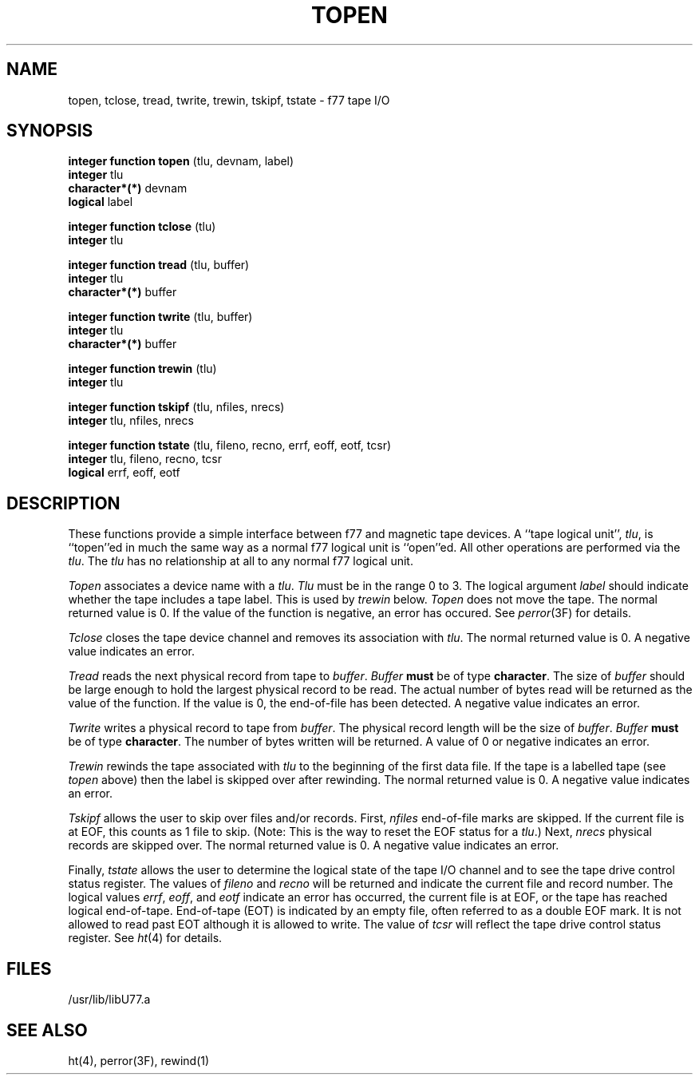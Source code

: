 .\" Copyright (c) 1983 The Regents of the University of California.
.\" All rights reserved.
.\"
.\" %sccs.include.proprietary.roff%
.\"
.\"	@(#)topen.3	6.2 (Berkeley) 4/30/91
.\"
.TH TOPEN 3F ""
.UC 5
.SH NAME
topen, tclose, tread, twrite, trewin, tskipf, tstate \- f77 tape I/O
.SH SYNOPSIS
.B integer function topen 
(tlu, devnam, label)
.br
.B integer
tlu
.br
.B character*(*)
devnam
.br
.B logical
label
.sp 1
.B integer function tclose
(tlu)
.br
.B integer
tlu
.sp 1
.B integer function tread
(tlu, buffer)
.br
.B integer
tlu
.br
.B character*(*)
buffer
.sp 1
.B integer function twrite
(tlu, buffer)
.br
.B integer
tlu
.br
.B character*(*)
buffer
.sp 1
.B integer function trewin
(tlu)
.br
.B integer
tlu
.sp 1
.B integer function tskipf
(tlu, nfiles, nrecs)
.br
.B integer
tlu, nfiles, nrecs
.sp 1
.B integer function tstate
(tlu, fileno, recno, errf, eoff, eotf, tcsr)
.br
.B integer
tlu, fileno, recno, tcsr
.br
.B logical
errf, eoff, eotf
.SH DESCRIPTION
These functions provide a simple interface between f77 and magnetic
tape devices.
A ``tape logical unit'',
.IR tlu ,
is ``topen''ed in much the same way as a normal f77 logical unit
is ``open''ed.
All other operations are performed via the
.IR tlu .
The
.I tlu
has no relationship at all to any normal f77 logical unit.
.PP
.I Topen
associates a device name with a
.IR tlu .
.I Tlu
must be in the range 0 to 3.
The logical argument
.I label
should indicate whether the tape includes a tape label.
This is used by
.I trewin
below.
.I Topen
does not move the tape.
The normal returned value is 0.
If the value of the function is negative, an error has occured.
See
.IR perror (3F)
for details.
.PP
.I Tclose
closes the tape device channel and removes its association with
.IR tlu .
The normal returned value is 0.
A negative value indicates an error.
.PP
.I Tread
reads the next physical record from tape to
.IR buffer .
.I Buffer
.B must
be of type
.BR character .
The size of
.I buffer
should be large enough to hold the largest physical record to be read.
The actual number of bytes read will be returned as the value of the
function.
If the value is 0, the end-of-file has been detected.
A negative value indicates an error.
.PP
.I Twrite
writes a physical record to tape from
.IR buffer .
The physical record length will be the size of
.IR buffer .
.I Buffer
.B must
be of type
.BR character .
The number of bytes written will be returned.
A value of 0 or negative indicates an error.
.PP
.I Trewin
rewinds the tape associated with
.I tlu
to the beginning of the first data file.
If the tape is a labelled tape
(see
.I topen
above)
then the label is skipped over after rewinding.
The normal returned value is 0.
A negative value indicates an error.
.PP
.I Tskipf
allows the user to skip over files and/or records.
First,
.I nfiles
end-of-file marks are skipped. If the current file is at
EOF, this counts as 1 file to skip.
(Note: This is the way to reset the EOF status for a
.IR tlu .)
Next,
.I nrecs
physical records are skipped over.
The normal returned value is 0.
A negative value indicates an error.
.PP
Finally,
.I tstate
allows the user to determine the logical state of the tape I/O channel
and to see the tape drive control status register.
The values of
.I fileno
and
.I recno
will be returned and indicate the current file and record number.
The logical values
.IR errf ,
.IR eoff ,
and
.I eotf
indicate an error has occurred, the current file is at EOF,
or the tape has reached logical end-of-tape.
End-of-tape (EOT) is indicated by an empty file, often
referred to as a double EOF mark.
It is not allowed to read past EOT although it is allowed to write.
The value of
.I tcsr
will reflect the tape drive control status register.
See
.IR ht (4)
for details.
.SH FILES
.ie \nM /usr/ucb/lib/libU77.a
.el /usr/lib/libU77.a
.SH "SEE ALSO"
ht(4), perror(3F), rewind(1)
